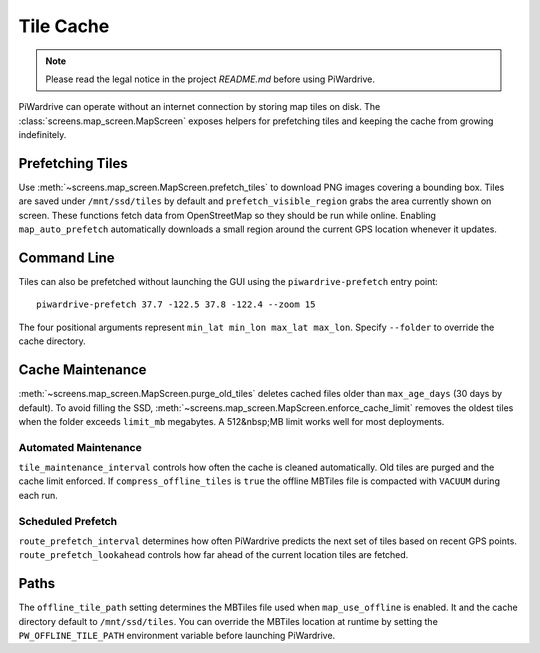 Tile Cache
==========
.. note::
   Please read the legal notice in the project `README.md` before using PiWardrive.


PiWardrive can operate without an internet connection by storing map tiles on disk.  The
:class:`screens.map_screen.MapScreen` exposes helpers for prefetching tiles and keeping
the cache from growing indefinitely.

Prefetching Tiles
-----------------

Use :meth:`~screens.map_screen.MapScreen.prefetch_tiles` to download PNG images
covering a bounding box.  Tiles are saved under ``/mnt/ssd/tiles`` by default and
``prefetch_visible_region`` grabs the area currently shown on screen.  These
functions fetch data from OpenStreetMap so they should be run while online.
Enabling ``map_auto_prefetch`` automatically downloads a small region around the
current GPS location whenever it updates.

Command Line
------------

Tiles can also be prefetched without launching the GUI using the
``piwardrive-prefetch`` entry point::

   piwardrive-prefetch 37.7 -122.5 37.8 -122.4 --zoom 15

The four positional arguments represent ``min_lat min_lon max_lat max_lon``.
Specify ``--folder`` to override the cache directory.

Cache Maintenance
-----------------

:meth:`~screens.map_screen.MapScreen.purge_old_tiles` deletes cached files older
than ``max_age_days`` (30 days by default).  To avoid filling the SSD,
:meth:`~screens.map_screen.MapScreen.enforce_cache_limit` removes the oldest
tiles when the folder exceeds ``limit_mb`` megabytes.  A 512&nbsp;MB limit works
well for most deployments.

Automated Maintenance
~~~~~~~~~~~~~~~~~~~~~

``tile_maintenance_interval`` controls how often the cache is cleaned
automatically. Old tiles are purged and the cache limit enforced.  If
``compress_offline_tiles`` is ``true`` the offline MBTiles file is compacted
with ``VACUUM`` during each run.

Scheduled Prefetch
~~~~~~~~~~~~~~~~~~

``route_prefetch_interval`` determines how often PiWardrive predicts the next
set of tiles based on recent GPS points. ``route_prefetch_lookahead`` controls
how far ahead of the current location tiles are fetched.


Paths
-----

The ``offline_tile_path`` setting determines the MBTiles file used when
``map_use_offline`` is enabled.  It and the cache directory default to
``/mnt/ssd/tiles``.  You can override the MBTiles location at runtime by
setting the ``PW_OFFLINE_TILE_PATH`` environment variable before launching
PiWardrive.
